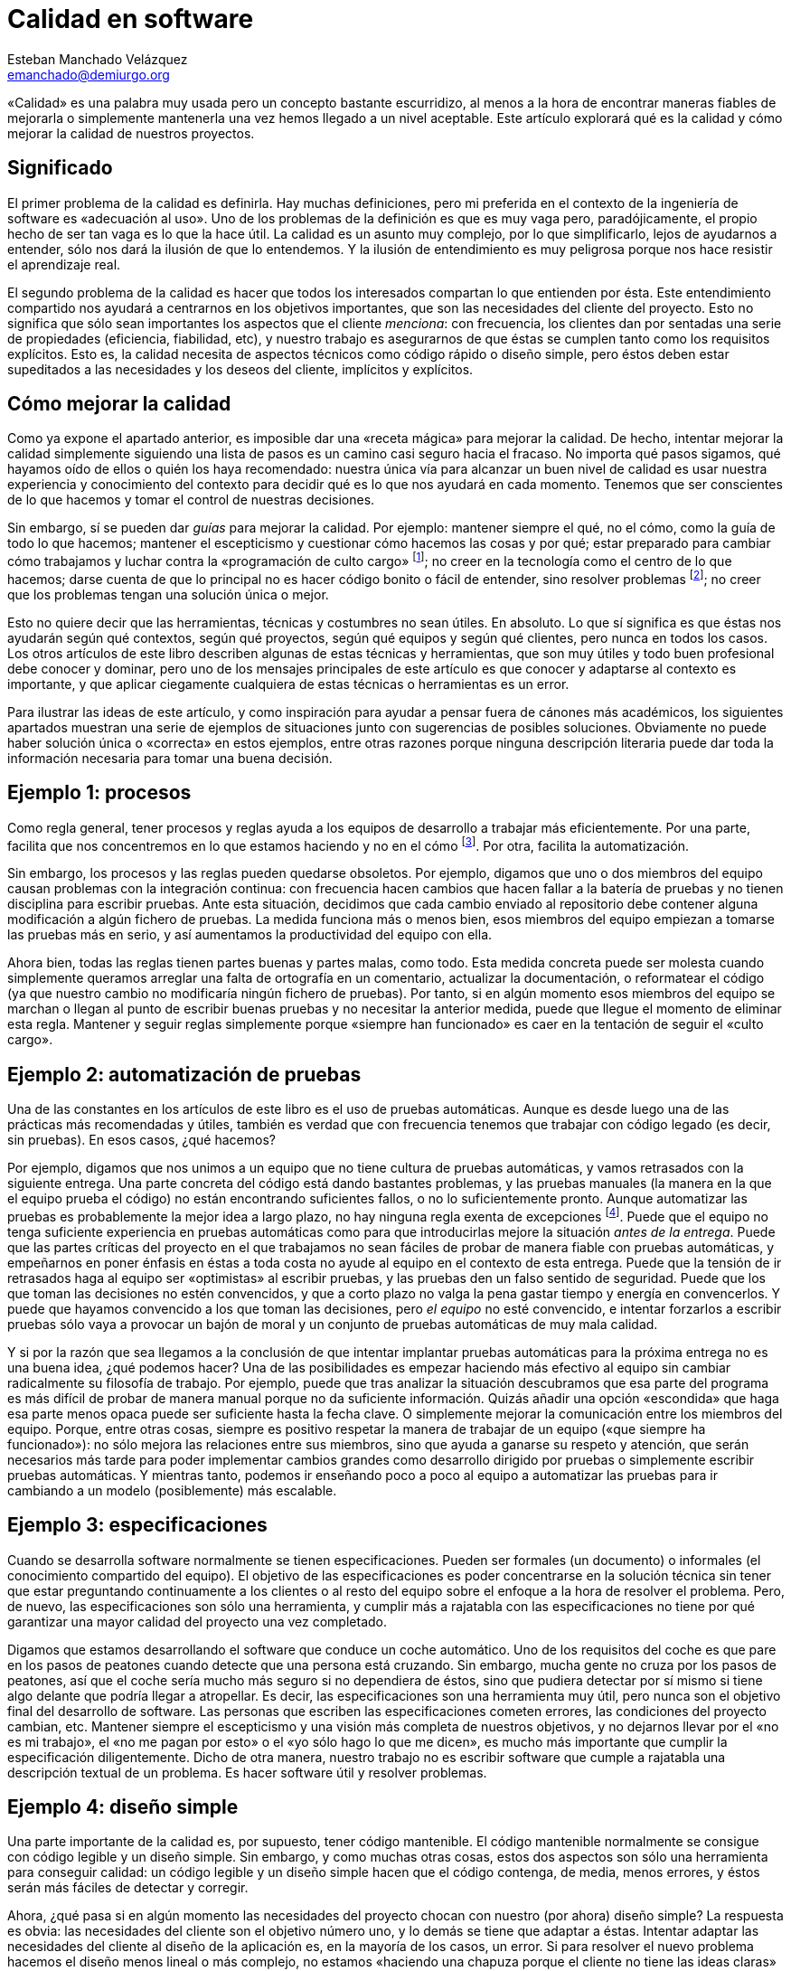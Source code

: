Calidad en software
===================
Esteban Manchado_Velázquez <emanchado@demiurgo.org>

«Calidad» es una palabra muy usada pero un concepto bastante escurridizo, al
menos a la hora de encontrar maneras fiables de mejorarla o simplemente
mantenerla una vez hemos llegado a un nivel aceptable. Este artículo explorará
qué es la calidad y cómo mejorar la calidad de nuestros proyectos.

Significado
-----------
El primer problema de la calidad es definirla. Hay muchas definiciones, pero mi
preferida en el contexto de la ingeniería de software es «adecuación al uso».
Uno de los problemas de la definición es que es muy vaga pero, paradójicamente,
el propio hecho de ser tan vaga es lo que la hace útil. La calidad es un asunto
muy complejo, por lo que simplificarlo, lejos de ayudarnos a entender, sólo nos
dará la ilusión de que lo entendemos. Y la ilusión de entendimiento es muy
peligrosa porque nos hace resistir el aprendizaje real.

El segundo problema de la calidad es hacer que todos los interesados compartan
lo que entienden por ésta. Este entendimiento compartido nos ayudará a
centrarnos en los objetivos importantes, que son las necesidades del cliente
del proyecto. Esto no significa que sólo sean importantes los aspectos que el
cliente _menciona_: con frecuencia, los clientes dan por sentadas una serie de
propiedades (eficiencia, fiabilidad, etc), y nuestro trabajo es asegurarnos de
que éstas se cumplen tanto como los requisitos explícitos. Esto es, la calidad
necesita de aspectos técnicos como código rápido o diseño simple, pero éstos
deben estar supeditados a las necesidades y los deseos del cliente, implícitos
y explícitos.

Cómo mejorar la calidad
-----------------------
Como ya expone el apartado anterior, es imposible dar una «receta mágica» para
mejorar la calidad. De hecho, intentar mejorar la calidad simplemente siguiendo
una lista de pasos es un camino casi seguro hacia el fracaso. No importa qué
pasos sigamos, qué hayamos oído de ellos o quién los haya recomendado: nuestra
única vía para alcanzar un buen nivel de calidad es usar nuestra experiencia y
conocimiento del contexto para decidir qué es lo que nos ayudará en cada
momento. Tenemos que ser conscientes de lo que hacemos y tomar el control de
nuestras decisiones.

Sin embargo, sí se pueden dar _guías_ para mejorar la calidad. Por ejemplo:
mantener siempre el qué, no el cómo, como la guía de todo lo que hacemos;
mantener el escepticismo y cuestionar cómo hacemos las cosas y por qué; estar
preparado para cambiar cómo trabajamos y luchar contra la «programación de
culto cargo» footnote:[Hacer las cosas de cierta manera simplemente porque lo
hemos hecho o visto antes, sin entender por qué son así o qué utilidad tienen.
Ver http://en.wikipedia.org/wiki/Cargo_cult_programming[Cargo Cult Programming]
en Wikipedia.]; no creer en la tecnología como el centro de lo que hacemos;
darse cuenta de que lo principal no es hacer código bonito o fácil de entender,
sino resolver problemas footnote:[Los buenos profesionales hacen las dos cosas,
pero es más profesional tener más de lo segundo que más de lo primero.]; no
creer que los problemas tengan una solución única o mejor.

Esto no quiere decir que las herramientas, técnicas y costumbres no sean
útiles. En absoluto. Lo que sí significa es que éstas nos ayudarán según qué
contextos, según qué proyectos, según qué equipos y según qué clientes, pero
nunca en todos los casos. Los otros artículos de este libro describen algunas
de estas técnicas y herramientas, que son muy útiles y todo buen profesional
debe conocer y dominar, pero uno de los mensajes principales de este artículo
es que conocer y adaptarse al contexto es importante, y que aplicar ciegamente
cualquiera de estas técnicas o herramientas es un error.

Para ilustrar las ideas de este artículo, y como inspiración para ayudar a
pensar fuera de cánones más académicos, los siguientes apartados muestran una
serie de ejemplos de situaciones junto con sugerencias de posibles soluciones.
Obviamente no puede haber solución única o «correcta» en estos ejemplos, entre
otras razones porque ninguna descripción literaria puede dar toda la
información necesaria para tomar una buena decisión.

Ejemplo 1: procesos
-------------------
Como regla general, tener procesos y reglas ayuda a los equipos de desarrollo a
trabajar más eficientemente. Por una parte, facilita que nos concentremos en lo
que estamos haciendo y no en el cómo footnote:[Si siempre hacemos ciertas cosas
de la misma manera y ésta funciona razonablemente bien, no tenemos que gastar
tiempo ni energía decidiendo cómo hacerlas.].  Por otra, facilita la
automatización.

Sin embargo, los procesos y las reglas pueden quedarse obsoletos. Por ejemplo,
digamos que uno o dos miembros del equipo causan problemas con la integración
continua: con frecuencia hacen cambios que hacen fallar a la batería de pruebas
y no tienen disciplina para escribir pruebas. Ante esta situación, decidimos
que cada cambio enviado al repositorio debe contener alguna modificación a
algún fichero de pruebas. La medida funciona más o menos bien, esos miembros
del equipo empiezan a tomarse las pruebas más en serio, y así aumentamos la
productividad del equipo con ella.

Ahora bien, todas las reglas tienen partes buenas y partes malas, como todo.
Esta medida concreta puede ser molesta cuando simplemente queramos arreglar una
falta de ortografía en un comentario, actualizar la documentación, o
reformatear el código (ya que nuestro cambio no modificaría ningún fichero de
pruebas). Por tanto, si en algún momento esos miembros del equipo se marchan o
llegan al punto de escribir buenas pruebas y no necesitar la anterior medida,
puede que llegue el momento de eliminar esta regla. Mantener y seguir reglas
simplemente porque «siempre han funcionado» es caer en la tentación de seguir
el «culto cargo».

Ejemplo 2: automatización de pruebas
------------------------------------
Una de las constantes en los artículos de este libro es el uso de pruebas
automáticas. Aunque es desde luego una de las prácticas más recomendadas y
útiles, también es verdad que con frecuencia tenemos que trabajar con código
legado (es decir, sin pruebas). En esos casos, ¿qué hacemos?

Por ejemplo, digamos que nos unimos a un equipo que no tiene cultura de pruebas
automáticas, y vamos retrasados con la siguiente entrega. Una parte concreta
del código está dando bastantes problemas, y las pruebas manuales (la manera en
la que el equipo prueba el código) no están encontrando suficientes fallos, o
no lo suficientemente pronto. Aunque automatizar las pruebas es probablemente
la mejor idea a largo plazo, no hay ninguna regla exenta de excepciones
footnote:[Aunque uno podría decir que «no hay ninguna regla exenta de
excepciones» también tiene excepciones...]. Puede que el equipo no tenga
suficiente experiencia en pruebas automáticas como para que introducirlas
mejore la situación _antes de la entrega_. Puede que las partes críticas del
proyecto en el que trabajamos no sean fáciles de probar de manera fiable con
pruebas automáticas, y empeñarnos en poner énfasis en éstas a toda costa no
ayude al equipo en el contexto de esta entrega. Puede que la tensión de ir
retrasados haga al equipo ser «optimistas» al escribir pruebas, y las pruebas
den un falso sentido de seguridad. Puede que los que toman las decisiones no
estén convencidos, y que a corto plazo no valga la pena gastar tiempo y energía
en convencerlos. Y puede que hayamos convencido a los que toman las decisiones,
pero _el equipo_ no esté convencido, e intentar forzarlos a escribir pruebas
sólo vaya a provocar un bajón de moral y un conjunto de pruebas automáticas de
muy mala calidad.

Y si por la razón que sea llegamos a la conclusión de que intentar implantar
pruebas automáticas para la próxima entrega no es una buena idea, ¿qué podemos
hacer? Una de las posibilidades es empezar haciendo más efectivo al equipo sin
cambiar radicalmente su filosofía de trabajo. Por ejemplo, puede que tras
analizar la situación descubramos que esa parte del programa es más difícil de
probar de manera manual porque no da suficiente información.  Quizás añadir una
opción «escondida» que haga esa parte menos opaca puede ser suficiente hasta la
fecha clave. O simplemente mejorar la comunicación entre los miembros del
equipo. Porque, entre otras cosas, siempre es positivo respetar la manera de
trabajar de un equipo («que siempre ha funcionado»): no sólo mejora las
relaciones entre sus miembros, sino que ayuda a ganarse su respeto y atención,
que serán necesarios más tarde para poder implementar cambios grandes como
desarrollo dirigido por pruebas o simplemente escribir pruebas automáticas. Y
mientras tanto, podemos ir enseñando poco a poco al equipo a automatizar las
pruebas para ir cambiando a un modelo (posiblemente) más escalable.

Ejemplo 3: especificaciones
---------------------------
Cuando se desarrolla software normalmente se tienen especificaciones. Pueden
ser formales (un documento) o informales (el conocimiento compartido del
equipo). El objetivo de las especificaciones es poder concentrarse en la
solución técnica sin tener que estar preguntando continuamente a los clientes
o al resto del equipo sobre el enfoque a la hora de resolver el problema. Pero,
de nuevo, las especificaciones son sólo una herramienta, y cumplir más a
rajatabla con las especificaciones no tiene por qué garantizar una mayor
calidad del proyecto una vez completado.

Digamos que estamos desarrollando el software que conduce un coche automático.
Uno de los requisitos del coche es que pare en los pasos de peatones cuando
detecte que una persona está cruzando. Sin embargo, mucha gente no cruza por
los pasos de peatones, así que el coche sería mucho más seguro si no dependiera
de éstos, sino que pudiera detectar por sí mismo si tiene algo delante que
podría llegar a atropellar. Es decir, las especificaciones son una herramienta
muy útil, pero nunca son el objetivo final del desarrollo de software. Las
personas que escriben las especificaciones cometen errores, las condiciones del
proyecto cambian, etc.  Mantener siempre el escepticismo y una visión más
completa de nuestros objetivos, y no dejarnos llevar por el «no es mi trabajo»,
el «no me pagan por esto» o el «yo sólo hago lo que me dicen», es mucho más
importante que cumplir la especificación diligentemente. Dicho de otra manera,
nuestro trabajo no es escribir software que cumple a rajatabla una descripción
textual de un problema. Es hacer software útil y resolver problemas.

Ejemplo 4: diseño simple
------------------------
Una parte importante de la calidad es, por supuesto, tener código mantenible.
El código mantenible normalmente se consigue con código legible y un diseño
simple. Sin embargo, y como muchas otras cosas, estos dos aspectos son sólo una
herramienta para conseguir calidad: un código legible y un diseño simple hacen
que el código contenga, de media, menos errores, y éstos serán más fáciles de
detectar y corregir.

Ahora, ¿qué pasa si en algún momento las necesidades del proyecto chocan con
nuestro (por ahora) diseño simple?  La respuesta es obvia: las necesidades del
cliente son el objetivo número uno, y lo demás se tiene que adaptar a éstas.
Intentar adaptar las necesidades del cliente al diseño de la aplicación es, en
la mayoría de los casos, un error. Si para resolver el nuevo problema hacemos
el diseño menos lineal o más complejo, no estamos «haciendo una chapuza porque
el cliente no tiene las ideas claras» o porque «no sabe cómo funciona la
aplicación»: estamos ayudando a resolver un problema real. Si eso implica hacer
una «chapuza» en el código, eso probablemente significa que tenemos que revisar
el diseño de nuestra aplicación. No porque lo hayamos hecho mal desde el
principio, sino porque hemos descubierto nuevos requisitos, o refinado los que
teníamos.

Conclusiones
------------
Una conclusión a la que podemos llegar es que la calidad es difícil de
conseguir y de medir, y se necesita experiencia y mucho trabajo para obtenerla.
Pero la conclusión más importante es que _es imposible mejorar la calidad de un
proyecto informático aplicando reglas o metodologías_.  Da igual cuánta
experiencia o cuánto conocimiento tenga la persona que las haya formulado,
ningún conjunto de reglas o metodologías puede resolver nuestros problemas si
las aplicamos sin entender lo que hacemos y en qué contexto son útiles.


[bibliography]
Bibliografía
------------
- [[[technopoly]]] Neil Postman 'Technopoly' Random House USA Inc.  ISBN
  9780679745402.
- [[[theletter]]] Uncle Bob 'The Letter'.
  http://blog.8thlight.com/uncle-bob/2012/01/12/The-Letter.html
- [[[obliquestrategies]]] Brian Eno and Peter Schmidt 'Oblique Strategies'.
  http://en.wikipedia.org/wiki/Oblique_Strategies
- [[[broken]]] Seth Godin 'This is broken' (TED Talk)
  http://www.ted.com/talks/seth_godin_this_is_broken_1.html
- [[[livingcomplexity]]] Donald A. Norman 'Living with Complexity' The MIT
  Press. ISBN 9780262014861.
